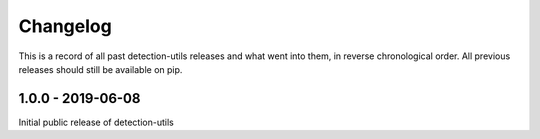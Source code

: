 =========
Changelog
=========

This is a record of all past detection-utils releases and what went into them, in reverse chronological order. All previous releases should still be available on pip.

------------------
1.0.0 - 2019-06-08
------------------
Initial public release of detection-utils
